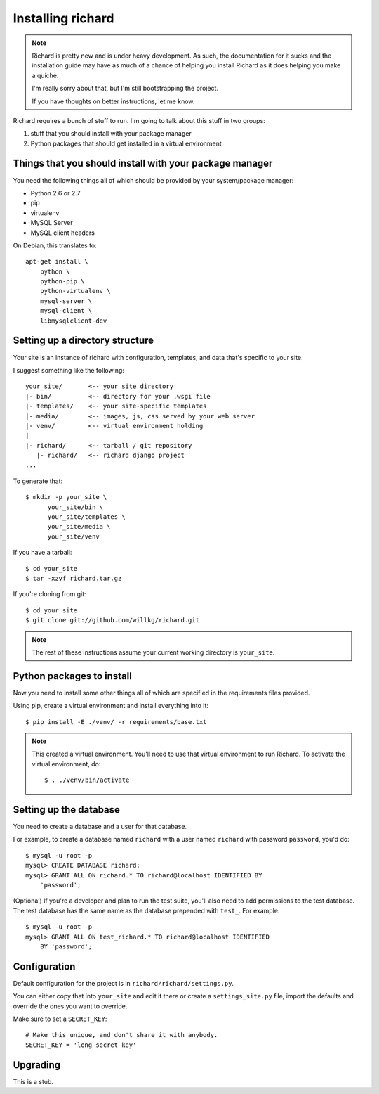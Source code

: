 ====================
 Installing richard
====================

.. Note::

   Richard is pretty new and is under heavy development. As such, the
   documentation for it sucks and the installation guide may have as
   much of a chance of helping you install Richard as it does helping
   you make a quiche.

   I'm really sorry about that, but I'm still bootstrapping the
   project.

   If you have thoughts on better instructions, let me know.


Richard requires a bunch of stuff to run. I'm going to talk about this
stuff in two groups:

1. stuff that you should install with your package manager
2. Python packages that should get installed in a virtual environment


Things that you should install with your package manager
========================================================

You need the following things all of which should be provided by your
system/package manager:

* Python 2.6 or 2.7
* pip
* virtualenv
* MySQL Server
* MySQL client headers


On Debian, this translates to::

    apt-get install \
        python \
        python-pip \
        python-virtualenv \
        mysql-server \
        mysql-client \
        libmysqlclient-dev


Setting up a directory structure
================================

Your site is an instance of richard with configuration, templates, and
data that's specific to your site.

I suggest something like the following::

    your_site/       <-- your site directory
    |- bin/          <-- directory for your .wsgi file
    |- templates/    <-- your site-specific templates
    |- media/        <-- images, js, css served by your web server
    |- venv/         <-- virtual environment holding
    |
    |- richard/      <-- tarball / git repository
       |- richard/   <-- richard django project
    ...

To generate that::

    $ mkdir -p your_site \
          your_site/bin \
          your_site/templates \
          your_site/media \
          your_site/venv

If you have a tarball::

    $ cd your_site
    $ tar -xzvf richard.tar.gz

If you're cloning from git::

    $ cd your_site
    $ git clone git://github.com/willkg/richard.git


.. Note::

   The rest of these instructions assume your current working
   directory is ``your_site``.


Python packages to install
==========================

Now you need to install some other things all of which are specified
in the requirements files provided.

Using pip, create a virtual environment and install everything into
it::

    $ pip install -E ./venv/ -r requirements/base.txt


.. Note::

   This created a virtual environment. You'll need to use that virtual
   environment to run Richard. To activate the virtual environment, do::

       $ . ./venv/bin/activate


Setting up the database
=======================

You need to create a database and a user for that database.

For example, to create a database named ``richard`` with a user named
``richard`` with password ``password``, you'd do::

    $ mysql -u root -p
    mysql> CREATE DATABASE richard;
    mysql> GRANT ALL ON richard.* TO richard@localhost IDENTIFIED BY
        'password';

(Optional) If you're a developer and plan to run the test suite,
you'll also need to add permissions to the test database. The test
database has the same name as the database prepended with ``test_``.
For example::

    $ mysql -u root -p
    mysql> GRANT ALL ON test_richard.* TO richard@localhost IDENTIFIED
        BY 'password';


.. todo:: how to create the initial schema

.. todo:: how to load sample data


Configuration
=============

Default configuration for the project is in ``richard/richard/settings.py``.

You can either copy that into ``your_site`` and edit it there or
create a ``settings_site.py`` file, import the defaults and override
the ones you want to override.

Make sure to set a ``SECRET_KEY``::

    # Make this unique, and don't share it with anybody.
    SECRET_KEY = 'long secret key'


.. todo:: list configuration settings that should be in settings file

.. todo:: create admin user

.. todo:: template for production deployments


Upgrading
=========

This is a stub.

.. todo:: write upgrade documentation
